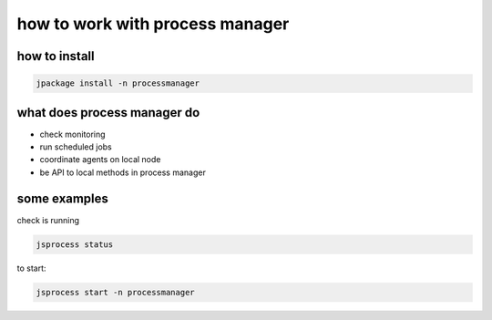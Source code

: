 

how to work with process manager
********************************

how to install
==============




.. code-block:: python

  jpackage install -n processmanager



what does process manager do
============================


* check monitoring
* run scheduled jobs
* coordinate agents on local node
* be API to local methods in process manager


some examples
=============


check is running



.. code-block:: python

  jsprocess status


to start:



.. code-block:: python

  jsprocess start -n processmanager



